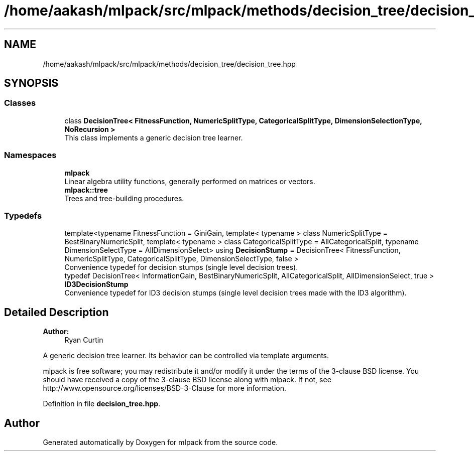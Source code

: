 .TH "/home/aakash/mlpack/src/mlpack/methods/decision_tree/decision_tree.hpp" 3 "Sun Aug 22 2021" "Version 3.4.2" "mlpack" \" -*- nroff -*-
.ad l
.nh
.SH NAME
/home/aakash/mlpack/src/mlpack/methods/decision_tree/decision_tree.hpp
.SH SYNOPSIS
.br
.PP
.SS "Classes"

.in +1c
.ti -1c
.RI "class \fBDecisionTree< FitnessFunction, NumericSplitType, CategoricalSplitType, DimensionSelectionType, NoRecursion >\fP"
.br
.RI "This class implements a generic decision tree learner\&. "
.in -1c
.SS "Namespaces"

.in +1c
.ti -1c
.RI " \fBmlpack\fP"
.br
.RI "Linear algebra utility functions, generally performed on matrices or vectors\&. "
.ti -1c
.RI " \fBmlpack::tree\fP"
.br
.RI "Trees and tree-building procedures\&. "
.in -1c
.SS "Typedefs"

.in +1c
.ti -1c
.RI "template<typename FitnessFunction  = GiniGain, template< typename > class NumericSplitType = BestBinaryNumericSplit, template< typename > class CategoricalSplitType = AllCategoricalSplit, typename DimensionSelectType  = AllDimensionSelect> using \fBDecisionStump\fP = DecisionTree< FitnessFunction, NumericSplitType, CategoricalSplitType, DimensionSelectType, false >"
.br
.RI "Convenience typedef for decision stumps (single level decision trees)\&. "
.ti -1c
.RI "typedef DecisionTree< InformationGain, BestBinaryNumericSplit, AllCategoricalSplit, AllDimensionSelect, true > \fBID3DecisionStump\fP"
.br
.RI "Convenience typedef for ID3 decision stumps (single level decision trees made with the ID3 algorithm)\&. "
.in -1c
.SH "Detailed Description"
.PP 

.PP
\fBAuthor:\fP
.RS 4
Ryan Curtin
.RE
.PP
A generic decision tree learner\&. Its behavior can be controlled via template arguments\&.
.PP
mlpack is free software; you may redistribute it and/or modify it under the terms of the 3-clause BSD license\&. You should have received a copy of the 3-clause BSD license along with mlpack\&. If not, see http://www.opensource.org/licenses/BSD-3-Clause for more information\&. 
.PP
Definition in file \fBdecision_tree\&.hpp\fP\&.
.SH "Author"
.PP 
Generated automatically by Doxygen for mlpack from the source code\&.
